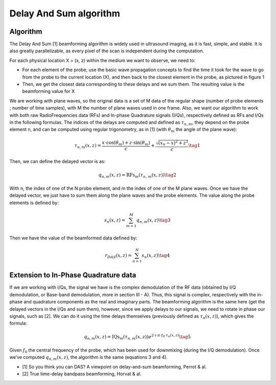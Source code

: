 .. _das_algo:

Delay And Sum algorithm
=======================

Algorithm
---------
The Delay And Sum [1] beamforming algorithm is widely used in ultrasound
imaging, as it is fast, simple, and stable. It is also greatly parallelizable,
as every pixel of the scan is independent during the computation.

For each physical location X = (x, z) within the medium we want to observe, we
need to:

- For each element of the probe, use the basic wave propagation concepts to
  find the time it took for the wave to go from the probe to the current
  location (X), and then back to the closest element in the probe, as pictured
  in figure 1
- Then, we get the closest data corresponding to these delays and we sum them.
  The resulting value is the beamforming value for X

.. image:: ../images/das_algo.png
   :width: 300
   :align: center

We are working with plane waves, so the original data is a set of M data of the
regular shape (number of probe elements ; number of time samples), with M the
number of plane waves used in one frame. Also, we want our algorithm to work
with both raw RadioFrequencies data (RFs) and In-phase Quadrature signals
(I/Qs), respectively defined as RFs and I/Qs in the following formulas. The
indices of the delays are computed and defined as :math:`\tau_{n,m}`, they
depend on the probe element n, and can be computed using regular trigonometry,
as in [1] (with :math:`\theta_m` the angle of the plane wave):

.. math::
    \tau_{n,m}\left(x,z\right)=\frac{x\cdot \cos\left(\theta_{m}\right)+z\cdot \sin\left(\theta_{m}\right)}{c}+\frac{{\sqrt[]{\left(x_{n}-x\right)^{2}+z^{2}}}}{c}  \tag{1}

Then, we can define the delayed vector is as:

.. math::
    q_{n,m}\left(x,z\right)=\text{RFs}_{m}\left(\tau_{n,\,m}\left(x,z\right)\right) \tag{2}

With n, the index of one of the N probe element, and m the index of one of the
M plane waves. Once we have the delayed vector, we just have to sum them along
the plane waves and the probe elements. The value along the probe elements is
defined by:

.. math::
    s_{n}\left(x,z\right)=\sum_{m=1}^{M}q_{n,m}\left(x,z\right) \tag{3}

Then we have the value of the beamformed data defined by:

.. math::
    r_{DAS}\left(x,z\right)=\sum_{n=1}^{N}s_{n}\left(x,z\right) \tag{4}


Extension to In-Phase Quadrature data
-------------------------------------
If we are working with I/Qs, the signal we have is the complex demodulation of
the RF data (obtained by I/Q demodulation, or Base-band demodulation, more in
section III - A). Thus, this signal is complex, respectively with the in-phase
and quadrature components as the real and imaginary parts. The beamforming
algorithm is the same here (get the delayed vectors in the I/Qs and sum them),
however, since we apply delays to our signals, we need to rotate in phase our
signals, such as [2]. We can do it using the time delays themselves (previously
defined as :math:`\tau_{n}(x,z)`), which gives the formula:

.. math::
    q_{n,m}\left(x,z\right)=\text{IQs}_{m}\left(\tau_{n,m}\left(x,z\right)\right)e^{2\cdot i\cdot\pi \cdot f_{0}\cdot\tau_{n}\left(x,z\right)} \tag{5}

Given :math:`f_0` the central frequency of the probe, which has been used for
downmixing (during the I/Q demodulation). Once we’ve computed
:math:`q_{n,m}(x,z)`, the algorithm is the same (equations 3 and 4).


- [1] So you think you can DAS? A viewpoint on delay-and-sum beamforming,
  Perrot & al.
- [2] True time-delay bandpass beamforming, Horvat & al.
